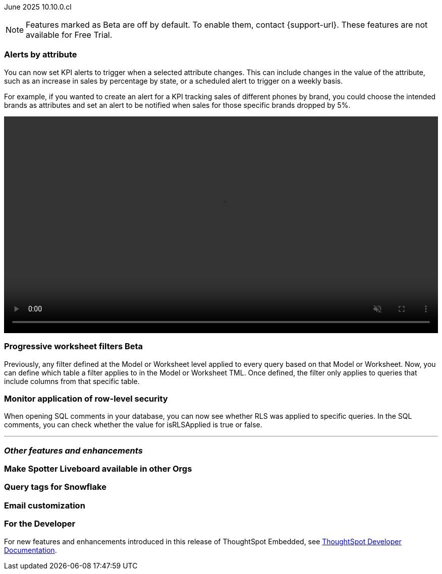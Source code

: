 ifndef::pendo-links[]
June 2025 [label label-dep]#10.10.0.cl#
endif::[]
ifdef::pendo-links[]
[month-year-whats-new]#June 2025#
[label label-dep-whats-new]#10.10.0.cl#
endif::[]

ifndef::free-trial-feature[]
NOTE: Features marked as [.badge.badge-update-note]#Beta# are off by default. To enable them, contact {support-url}. These features are not available for Free Trial.
endif::free-trial-feature[]

[#primary-10-10-0-cl]


// Business User

[#10-10-0-cl-spotter]
[discrete]
=== Alerts by attribute

// Naomi – jira: SCAL-244702. docs jira: SCAL-?
// PM: Rahul PJP

You can now set KPI alerts to trigger when a selected attribute changes. This can include changes in the value of the attribute, such as an increase in sales by percentage by state, or a scheduled alert to trigger on a weekly basis.

For example, if you wanted to create an alert for a KPI tracking sales of different phones by brand, you could choose the intended brands as attributes and set an alert to be notified when sales for those specific brands dropped by 5%.

////
For more information, see
ifndef::pendo-links[]
xref:monitor-alert-attributes.adoc[Create an alert by attributes].
endif::[]
ifdef::pendo-links[]
xref:monitor-alert-attributes.adoc[Create an alert by attributes,window=_blank].
endif::[]
////
+++
<div class="border">
<video autoplay loop muted controls width="100%" controlsList="nodownload">
<source src="https://docs.thoughtspot.com/cloud/10.9.0.cl/_images/attribute-alert.mp4" type="video/mp4">
</video>
</div>
+++


// [#10-10-0-cl-nav]
// [discrete]
// === Navigation v3

// Mark. jira: SCAL-251909. docs jira: SCAL-?
// PM: Arpit - 5/31/25: Arpit said to not document it because it is moving to the 10.11 release.

// Analyst

ifndef::free-trial-feature[]
ifndef::pendo-links[]
[#10-10-0-cl-progressive]
[discrete]
=== Progressive worksheet filters [.badge.badge-beta]#Beta#
endif::[]
ifdef::pendo-links[]
[#10-10-0-cl-progressive]
[discrete]
=== Progressive worksheet filters [.badge.badge-beta-whats-new]#Beta#
endif::[]

// Naomi. jira: SCAL-221427. docs jira: SCAL-256366
// PM: Damian, Samridh. check if beta or EA.

Previously, any filter defined at the Model or Worksheet level applied to every query based on that Model or Worksheet. Now, you can define which table a filter applies to in the Model or Worksheet TML. Once defined, the filter only applies to queries that include columns from that specific table.

endif::free-trial-feature[]

[#10-10-0-cl-rls]
[discrete]
=== Monitor application of row-level security

// Naomi. jira: SCAL-214002. docs jira: SCAL-?
// PM: Damian

When opening SQL comments in your database, you can now see whether RLS was applied to specific queries. In the SQL comments, you can check whether the value for isRLSApplied is true or false.

'''
[#secondary-10-10-0-cl]
[discrete]
=== _Other features and enhancements_

// Data Engineer

[#10-10-0-cl-liveboard]
[discrete]
=== Make Spotter Liveboard available in other Orgs

// Mary. jira: SCAL-245938. docs jira: SCAL-?
// PM: ?

[#10-10-0-cl-query]
[discrete]
=== Query tags for Snowflake

// Mary. jira: SCAL-240367. docs jira: SCAL-?
// PM: Prayansh

[#10-10-0-cl-coms]
[discrete]
=== Email customization

// Rani. jira: SCAL-237254. docs jira: SCAL-256234
// PM: Mohil, Reshma


// Developer

ifndef::free-trial-feature[]
[discrete]
=== For the Developer

For new features and enhancements introduced in this release of ThoughtSpot Embedded, see https://developers.thoughtspot.com/docs/?pageid=whats-new[ThoughtSpot Developer Documentation^].
endif::free-trial-feature[]

////
[discrete]
=== Deprecated and removed features
Sage and Ask Sage are deprecated in this release and will be removed in a future release.

Instead of using Sage and Ask Sage, we encourage to you use Spotter. For more information, see xref:spotter.adoc[Spotter].

You still have the option to use Sage, but you must contact your ThoughtSpot administrator to enable it.

For information about other features to be deprecated or removed, see
ifndef::pendo-links[]
xref:deprecation.adoc[Deprecated and removed features].
endif::[]
ifdef::pendo-links[]
xref:deprecation.adoc[Deprecated and removed features,window=_blank].
endif::[]
////